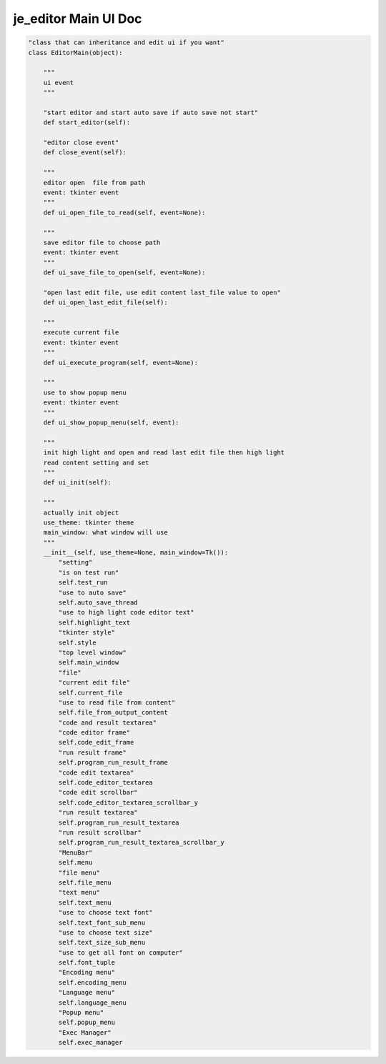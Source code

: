 ==================
je_editor Main UI Doc
==================

.. code-block:: python

    "class that can inheritance and edit ui if you want"
    class EditorMain(object):

        """
        ui event
        """

        "start editor and start auto save if auto save not start"
        def start_editor(self):

        "editor close event"
        def close_event(self):

        """
        editor open  file from path
        event: tkinter event
        """
        def ui_open_file_to_read(self, event=None):

        """
        save editor file to choose path
        event: tkinter event
        """
        def ui_save_file_to_open(self, event=None):

        "open last edit file, use edit content last_file value to open"
        def ui_open_last_edit_file(self):

        """
        execute current file
        event: tkinter event
        """
        def ui_execute_program(self, event=None):

        """
        use to show popup menu
        event: tkinter event
        """
        def ui_show_popup_menu(self, event):

        """
        init high light and open and read last edit file then high light
        read content setting and set
        """
        def ui_init(self):

        """
        actually init object
        use_theme: tkinter theme
        main_window: what window will use
        """
        __init__(self, use_theme=None, main_window=Tk()):
            "setting"
            "is on test run"
            self.test_run
            "use to auto save"
            self.auto_save_thread
            "use to high light code editor text"
            self.highlight_text
            "tkinter style"
            self.style
            "top level window"
            self.main_window
            "file"
            "current edit file"
            self.current_file
            "use to read file from content"
            self.file_from_output_content
            "code and result textarea"
            "code editor frame"
            self.code_edit_frame
            "run result frame"
            self.program_run_result_frame
            "code edit textarea"
            self.code_editor_textarea
            "code edit scrollbar"
            self.code_editor_textarea_scrollbar_y
            "run result textarea"
            self.program_run_result_textarea
            "run result scrollbar"
            self.program_run_result_textarea_scrollbar_y
            "MenuBar"
            self.menu
            "file menu"
            self.file_menu
            "text menu"
            self.text_menu
            "use to choose text font"
            self.text_font_sub_menu
            "use to choose text size"
            self.text_size_sub_menu
            "use to get all font on computer"
            self.font_tuple
            "Encoding menu"
            self.encoding_menu
            "Language menu"
            self.language_menu
            "Popup menu"
            self.popup_menu
            "Exec Manager"
            self.exec_manager


